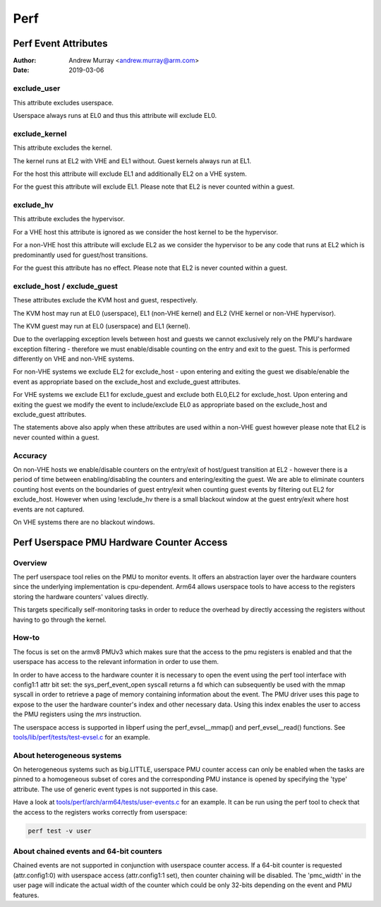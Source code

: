.. SPDX-License-Identifier: GPL-2.0

.. _perf_index:

====
Perf
====

Perf Event Attributes
=====================

:Author: Andrew Murray <andrew.murray@arm.com>
:Date: 2019-03-06

exclude_user
------------

This attribute excludes userspace.

Userspace always runs at EL0 and thus this attribute will exclude EL0.


exclude_kernel
--------------

This attribute excludes the kernel.

The kernel runs at EL2 with VHE and EL1 without. Guest kernels always run
at EL1.

For the host this attribute will exclude EL1 and additionally EL2 on a VHE
system.

For the guest this attribute will exclude EL1. Please note that EL2 is
never counted within a guest.


exclude_hv
----------

This attribute excludes the hypervisor.

For a VHE host this attribute is ignored as we consider the host kernel to
be the hypervisor.

For a non-VHE host this attribute will exclude EL2 as we consider the
hypervisor to be any code that runs at EL2 which is predominantly used for
guest/host transitions.

For the guest this attribute has no effect. Please note that EL2 is
never counted within a guest.


exclude_host / exclude_guest
----------------------------

These attributes exclude the KVM host and guest, respectively.

The KVM host may run at EL0 (userspace), EL1 (non-VHE kernel) and EL2 (VHE
kernel or non-VHE hypervisor).

The KVM guest may run at EL0 (userspace) and EL1 (kernel).

Due to the overlapping exception levels between host and guests we cannot
exclusively rely on the PMU's hardware exception filtering - therefore we
must enable/disable counting on the entry and exit to the guest. This is
performed differently on VHE and non-VHE systems.

For non-VHE systems we exclude EL2 for exclude_host - upon entering and
exiting the guest we disable/enable the event as appropriate based on the
exclude_host and exclude_guest attributes.

For VHE systems we exclude EL1 for exclude_guest and exclude both EL0,EL2
for exclude_host. Upon entering and exiting the guest we modify the event
to include/exclude EL0 as appropriate based on the exclude_host and
exclude_guest attributes.

The statements above also apply when these attributes are used within a
non-VHE guest however please note that EL2 is never counted within a guest.


Accuracy
--------

On non-VHE hosts we enable/disable counters on the entry/exit of host/guest
transition at EL2 - however there is a period of time between
enabling/disabling the counters and entering/exiting the guest. We are
able to eliminate counters counting host events on the boundaries of guest
entry/exit when counting guest events by filtering out EL2 for
exclude_host. However when using !exclude_hv there is a small blackout
window at the guest entry/exit where host events are not captured.

On VHE systems there are no blackout windows.

Perf Userspace PMU Hardware Counter Access
==========================================

Overview
--------
The perf userspace tool relies on the PMU to monitor events. It offers an
abstraction layer over the hardware counters since the underlying
implementation is cpu-dependent.
Arm64 allows userspace tools to have access to the registers storing the
hardware counters' values directly.

This targets specifically self-monitoring tasks in order to reduce the overhead
by directly accessing the registers without having to go through the kernel.

How-to
------
The focus is set on the armv8 PMUv3 which makes sure that the access to the pmu
registers is enabled and that the userspace has access to the relevant
information in order to use them.

In order to have access to the hardware counter it is necessary to open the 
event using the perf tool interface with config1:1 attr bit set: the 
sys_perf_event_open syscall returns a fd which can subsequently be used 
with the mmap syscall in order to retrieve a page of memory containing 
information about the event. The PMU driver uses this page to expose to 
the user the hardware counter's index and other necessary data. Using 
this index enables the user to access the PMU registers using the `mrs` 
instruction.

The userspace access is supported in libperf using the perf_evsel__mmap()
and perf_evsel__read() functions. See `tools/lib/perf/tests/test-evsel.c`_ for
an example.

About heterogeneous systems
---------------------------
On heterogeneous systems such as big.LITTLE, userspace PMU counter access can
only be enabled when the tasks are pinned to a homogeneous subset of cores and
the corresponding PMU instance is opened by specifying the 'type' attribute.
The use of generic event types is not supported in this case.

Have a look at `tools/perf/arch/arm64/tests/user-events.c`_ for an example. It
can be run using the perf tool to check that the access to the registers works
correctly from userspace:

.. code-block:: sh

  perf test -v user

About chained events and 64-bit counters
----------------------------------------
Chained events are not supported in conjunction with userspace counter
access. If a 64-bit counter is requested (attr.config1:0) with userspace 
access (attr.config1:1 set), then counter chaining will be disabled. The 
'pmc_width' in the user page will indicate the actual width of the 
counter which could be only 32-bits depending on the event and PMU 
features.

.. Links
.. _tools/perf/arch/arm64/tests/user-events.c:
   https://git.kernel.org/pub/scm/linux/kernel/git/torvalds/linux.git/tree/tools/perf/arch/arm64/tests/user-events.c
.. _tools/lib/perf/tests/test-evsel.c:
   https://git.kernel.org/pub/scm/linux/kernel/git/torvalds/linux.git/tree/tools/lib/perf/tests/test-evsel.c
